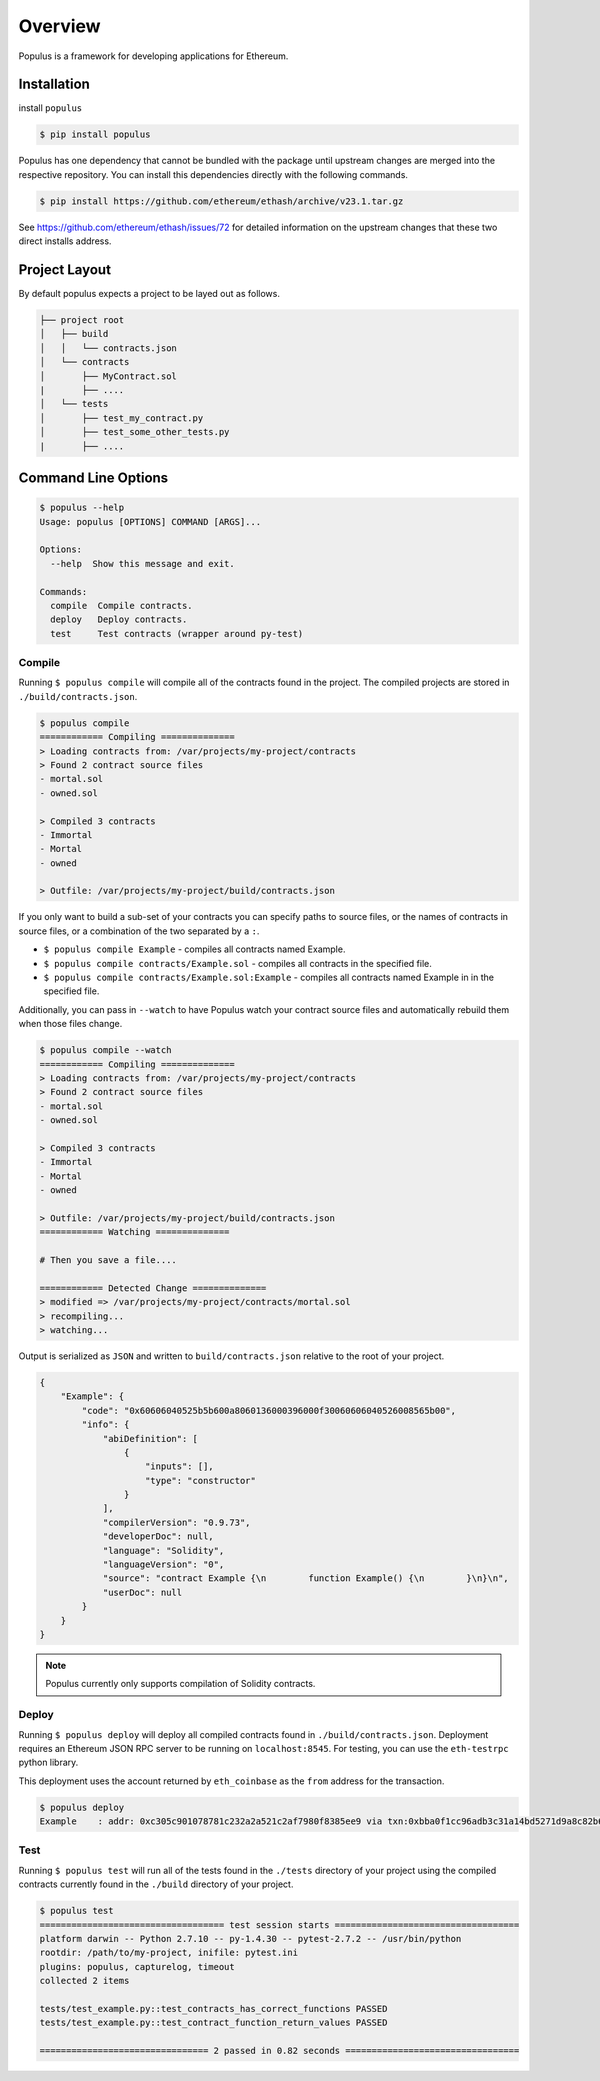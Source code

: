 Overview
========

Populus is a framework for developing applications for Ethereum.


Installation
------------

install ``populus``

.. code-block:: shell

   $ pip install populus

Populus has one dependency that cannot be bundled with the package until
upstream changes are merged into the respective repository.  You can install
this dependencies directly with the following commands.

.. code-block:: shell

    $ pip install https://github.com/ethereum/ethash/archive/v23.1.tar.gz

See https://github.com/ethereum/ethash/issues/72 for detailed information on the
upstream changes that these two direct installs address.


Project Layout
--------------

By default populus expects a project to be layed out as follows.

.. code-block:: shell

    ├── project root
    │   ├── build
    │   │   └── contracts.json
    │   └── contracts
    │       ├── MyContract.sol
    |       ├── ....
    │   └── tests
    │       ├── test_my_contract.py
    │       ├── test_some_other_tests.py
    |       ├── ....


Command Line Options
--------------------

.. code-block:: shell

    $ populus --help
    Usage: populus [OPTIONS] COMMAND [ARGS]...

    Options:
      --help  Show this message and exit.

    Commands:
      compile  Compile contracts.
      deploy   Deploy contracts.
      test     Test contracts (wrapper around py-test)


Compile
~~~~~~~

Running ``$ populus compile`` will compile all of the contracts found in the
project.  The compiled projects are stored in ``./build/contracts.json``.

.. code-block:: shell

    $ populus compile
    ============ Compiling ==============
    > Loading contracts from: /var/projects/my-project/contracts
    > Found 2 contract source files
    - mortal.sol
    - owned.sol

    > Compiled 3 contracts
    - Immortal
    - Mortal
    - owned

    > Outfile: /var/projects/my-project/build/contracts.json


If you only want to build a sub-set of your contracts you can specify paths to source files, or the names of contracts in source files, or a combination of the two separated by a ``:``.

* ``$ populus compile Example`` - compiles all contracts named Example.
* ``$ populus compile contracts/Example.sol`` - compiles all contracts in the
  specified file.
* ``$ populus compile contracts/Example.sol:Example`` - compiles all contracts
  named Example in in the specified file.


Additionally, you can pass in ``--watch`` to have Populus watch your contract
source files and automatically rebuild them when those files change.

.. code-block:: shell

    $ populus compile --watch
    ============ Compiling ==============
    > Loading contracts from: /var/projects/my-project/contracts
    > Found 2 contract source files
    - mortal.sol
    - owned.sol

    > Compiled 3 contracts
    - Immortal
    - Mortal
    - owned

    > Outfile: /var/projects/my-project/build/contracts.json
    ============ Watching ==============
    
    # Then you save a file....

    ============ Detected Change ==============
    > modified => /var/projects/my-project/contracts/mortal.sol
    > recompiling...
    > watching...


Output is serialized as ``JSON`` and written to ``build/contracts.json``
relative to the root of your project.

.. code-block:: javascript

    {
        "Example": {
            "code": "0x60606040525b5b600a8060136000396000f30060606040526008565b00",
            "info": {
                "abiDefinition": [
                    {
                        "inputs": [],
                        "type": "constructor"
                    }
                ],
                "compilerVersion": "0.9.73",
                "developerDoc": null,
                "language": "Solidity",
                "languageVersion": "0",
                "source": "contract Example {\n        function Example() {\n        }\n}\n",
                "userDoc": null
            }
        }
    }

.. note::

    Populus currently only supports compilation of Solidity contracts.


Deploy
~~~~~~


Running ``$ populus deploy`` will deploy all compiled contracts found in
``./build/contracts.json``.  Deployment requires an Ethereum JSON RPC server to
be running on ``localhost:8545``.  For testing, you can use the ``eth-testrpc``
python library.

This deployment uses the account returned by ``eth_coinbase`` as the ``from``
address for the transaction.

.. code-block:: shell

    $ populus deploy
    Example    : addr: 0xc305c901078781c232a2a521c2af7980f8385ee9 via txn:0xbba0f1cc96adb3c31a14bd5271d9a8c82b6aa1ddac2c7161bcb52ef6f3b9f813


Test
~~~~


Running ``$ populus test`` will run all of the tests found in the ``./tests``
directory of your project using the compiled contracts currently found in the
``./build`` directory of your project.


.. code-block:: shell

    $ populus test
    =================================== test session starts ===================================
    platform darwin -- Python 2.7.10 -- py-1.4.30 -- pytest-2.7.2 -- /usr/bin/python
    rootdir: /path/to/my-project, inifile: pytest.ini
    plugins: populus, capturelog, timeout
    collected 2 items

    tests/test_example.py::test_contracts_has_correct_functions PASSED
    tests/test_example.py::test_contract_function_return_values PASSED

    ================================ 2 passed in 0.82 seconds =================================
